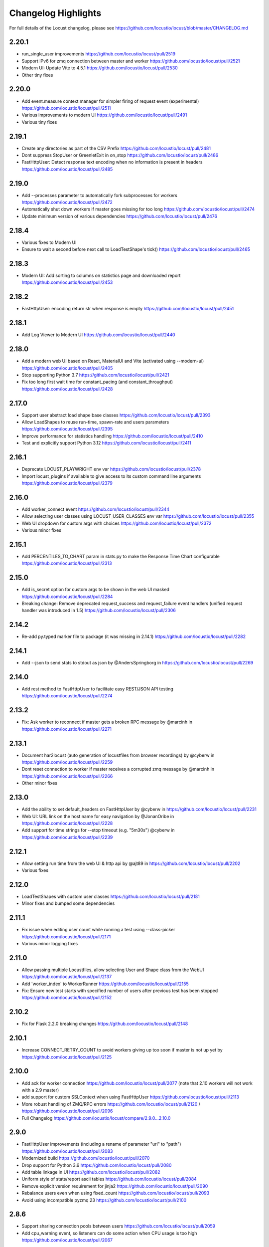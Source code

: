 ####################
Changelog Highlights
####################

For full details of the Locust changelog, please see https://github.com/locustio/locust/blob/master/CHANGELOG.md

2.20.1
======
* run_single_user improvements https://github.com/locustio/locust/pull/2519
* Support IPv6 for zmq connection between master and worker https://github.com/locustio/locust/pull/2521
* Modern UI: Update Vite to 4.5.1 https://github.com/locustio/locust/pull/2530
* Other tiny fixes

2.20.0
======
* Add event.measure context manager for simpler firing of request event (experimental) https://github.com/locustio/locust/pull/2511
* Various improvements to modern UI https://github.com/locustio/locust/pull/2491
* Various tiny fixes

2.19.1
======
* Create any directories as part of the CSV Prefix https://github.com/locustio/locust/pull/2481
* Dont suppress StopUser or GreenletExit in on_stop https://github.com/locustio/locust/pull/2486
* FastHttpUser: Detect response text encoding when no information is present in headers https://github.com/locustio/locust/pull/2485

2.19.0
======
* Add --processes parameter to automatically fork subprocesses for workers https://github.com/locustio/locust/pull/2472
* Automatically shut down workers if master goes missing for too long https://github.com/locustio/locust/pull/2474
* Update minimum version of various dependencies https://github.com/locustio/locust/pull/2476

2.18.4
======
* Various fixes to Modern UI
* Ensure to wait a second before next call to LoadTestShape's tick() https://github.com/locustio/locust/pull/2465

2.18.3
======
* Modern UI: Add sorting to columns on statistics page and downloaded report https://github.com/locustio/locust/pull/2453

2.18.2
======
* FastHttpUser: encoding return str when response is empty https://github.com/locustio/locust/pull/2451

2.18.1
======
* Add Log Viewer to Modern UI https://github.com/locustio/locust/pull/2440

2.18.0
======
* Add a modern web UI based on React, MaterialUI and Vite (activated using --modern-ui) https://github.com/locustio/locust/pull/2405
* Stop supporting Python 3.7 https://github.com/locustio/locust/pull/2421
* Fix too long first wait time for constant_pacing (and constant_throughput) https://github.com/locustio/locust/pull/2428

2.17.0
======
* Support user abstract load shape base classes https://github.com/locustio/locust/pull/2393
* Allow LoadShapes to reuse run-time, spawn-rate and users parameters https://github.com/locustio/locust/pull/2395
* Improve performance for statistics handling https://github.com/locustio/locust/pull/2410
* Test and explicitly support Python 3.12 https://github.com/locustio/locust/pull/2411

2.16.1
======
* Deprecate LOCUST_PLAYWRIGHT env var https://github.com/locustio/locust/pull/2378
* Import locust_plugins if available to give access to its custom command line arguments https://github.com/locustio/locust/pull/2379

2.16.0
======
* Add worker_connect event https://github.com/locustio/locust/pull/2344
* Allow selecting user classes using LOCUST_USER_CLASSES env var https://github.com/locustio/locust/pull/2355
* Web UI dropdown for custom args with choices https://github.com/locustio/locust/pull/2372
* Various minor fixes

2.15.1
======
* Add PERCENTILES_TO_CHART param in stats.py to make the Response Time Chart configurable https://github.com/locustio/locust/pull/2313

2.15.0
======
* Add is_secret option for custom args to be shown in the web UI masked https://github.com/locustio/locust/pull/2284
* Breaking change: Remove deprecated request_success and request_failure event handlers (unified request handler was introduced in 1.5) https://github.com/locustio/locust/pull/2306

2.14.2
======
* Re-add py.typed marker file to package (it was missing in 2.14.1) https://github.com/locustio/locust/pull/2282

2.14.1
======
* Add --json to send stats to stdout as json by @AndersSpringborg in https://github.com/locustio/locust/pull/2269

2.14.0
======
* Add rest method to FastHttpUser to facilitate easy REST/JSON API testing https://github.com/locustio/locust/pull/2274

2.13.2
======
* Fix: Ask worker to reconnect if master gets a broken RPC message by @marcinh in https://github.com/locustio/locust/pull/2271

2.13.1
======
* Document har2locust (auto generation of locustfiles from browser recordings) by @cyberw in https://github.com/locustio/locust/pull/2259
* Dont reset connection to worker if master receives a corrupted zmq message by @marcinh in https://github.com/locustio/locust/pull/2266
* Other minor fixes

2.13.0
======
* Add the ability to set default_headers on FastHttpUser by @cyberw in https://github.com/locustio/locust/pull/2231
* Web UI: URL link on the host name for easy navigation by @JonanOribe in https://github.com/locustio/locust/pull/2228
* Add support for time strings for --stop timeout (e.g. "5m30s") @cyberw in https://github.com/locustio/locust/pull/2239

2.12.1
======
* Allow setting run time from the web UI & http api by @ajt89 in https://github.com/locustio/locust/pull/2202
* Various fixes

2.12.0
======
* LoadTestShapes with custom user classes https://github.com/locustio/locust/pull/2181
* Minor fixes and bumped some dependencies

2.11.1
======
* Fix issue when editing user count while running a test using --class-picker https://github.com/locustio/locust/pull/2171
* Various minor logging fixes

2.11.0
======
* Allow passing multiple Locustfiles, allow selecting User and Shape class from the WebUI https://github.com/locustio/locust/pull/2137
* Add 'worker_index' to WorkerRunner https://github.com/locustio/locust/pull/2155
* Fix: Ensure new test starts with specified number of users after previous test has been stopped https://github.com/locustio/locust/pull/2152

2.10.2
======
* Fix for Flask 2.2.0 breaking changes https://github.com/locustio/locust/pull/2148

2.10.1
======
* Increase CONNECT_RETRY_COUNT to avoid workers giving up too soon if master is not up yet by https://github.com/locustio/locust/pull/2125

2.10.0
======
* Add ack for worker connection https://github.com/locustio/locust/pull/2077 (note that 2.10 workers will not work with a 2.9 master)
* add support for custom SSLContext when using FastHttpUser https://github.com/locustio/locust/pull/2113
* More robust handling of ZMQ/RPC errors https://github.com/locustio/locust/pull/2120 / https://github.com/locustio/locust/pull/2096
* Full Changelog https://github.com/locustio/locust/compare/2.9.0...2.10.0

2.9.0
=====

* FastHttpUser improvements (including a rename of parameter "url" to "path") https://github.com/locustio/locust/pull/2083
* Modernized build https://github.com/locustio/locust/pull/2070
* Drop support for Python 3.6 https://github.com/locustio/locust/pull/2080
* Add table linkage in UI https://github.com/locustio/locust/pull/2082
* Uniform style of stats/report ascii tables https://github.com/locustio/locust/pull/2084
* Remove explicit version requirement for jinja2 https://github.com/locustio/locust/pull/2090
* Rebalance users even when using fixed_count https://github.com/locustio/locust/pull/2093
* Avoid using incompatible pyzmq 23 https://github.com/locustio/locust/pull/2100

2.8.6
=====

* Support sharing connection pools between users https://github.com/locustio/locust/pull/2059
* Add cpu_warning event, so listeners can do some action when CPU usage is too high https://github.com/locustio/locust/pull/2067

2.8.5
=====

* Fix dependency: Dont use latest Jinja2 because it has breaking changes

2.8.4
=====

* New event: `test_stopping`, triggered just before stopping the test https://github.com/locustio/locust/pull/2033
* New event: `quit`, to enable getting the locust process exit code https://github.com/locustio/locust/pull/2049
* Fix users sometimes not being stopped correctly https://github.com/locustio/locust/pull/2041

2.8.3
=====

* Ensure users are distributed evently across hosts during ramp up https://github.com/locustio/locust/pull/2025 

2.8.2
=====

* Fix issue with permissions in docker image

2.8.1
=====

* Further optimize docker image (60MB compressed)

2.8.0
=====

* Shrink docker image significantly (95MB compressed size for x64 instead of 358MB) by basing the image on python3-slim instead of python3 
* Fix empty tasks section in UI and static report bug (really) https://github.com/locustio/locust/pull/2001

2.7.3
=====

* Fix 'Tasks' section remains empty in web ui https://github.com/locustio/locust/pull/1997

2.7.2
=====

* Fix an issue introduced in 2.7.1 that caused Locust to shut down when the UI stop was clicked https://github.com/locustio/locust/pull/1996

2.7.1
=====
* fix --html report in web mode https://github.com/locustio/locust/pull/1992

2.7.0
=====

* Add run_single_user and documentation on how to debug Users/locustfiles https://github.com/locustio/locust/pull/1985
* Fix "socket operation on non-socket" at shutdown, by reverting #1935 https://github.com/locustio/locust/pull/1991
* Fixing issue with incorrect "All users spawned" log messages https://github.com/locustio/locust/pull/1977

2.6.1
=====

* Documentation fixes only.

2.6.0
=====
* Pass --tags and --exclude-tags to workers. (https://github.com/locustio/locust/pull/1976)
* Clean up some logging messages (https://github.com/locustio/locust/pull/1973)
* Ensure heartbeat\_worker doesnt try to re-establish connection to workers when quit has been called (https://github.com/locustio/locust/pull/1972)
* fixed\_count: ability to spawn a specific number of users \(as opposed to just using weights\) (https://github.com/locustio/locust/pull/1964)

2.5.1
=====

* Ignore empty host field in web ui (Fix running the web UI with class defined hosts) (https://github.com/locustio/locust/pull/1956)
* Throw exception when calling response.success()/.failure() if with-block has not been entered (https://github.com/locustio/locust/pull/1955)
* Stop declaring "fake" class level variables in Environment, User and StatsEntry (https://github.com/locustio/locust/pull/1948)

2.5.0
=====

* Change request event 'url' parameter to contain full URL (technically a breaking change, but very few users will have had time to start using this) (https://github.com/locustio/locust/issues/1927)
* Suppress warnings for patch version mismatch between master and worker (https://github.com/locustio/locust/issues/1926)

2.4.3
=====

* Fix crash on windows (https://github.com/locustio/locust/issues/1924)

2.4.2
=====

* Add --expect-workers-max-wait parameter (https://github.com/locustio/locust/pull/1922)
* Track worker memory usage (https://github.com/locustio/locust/pull/1917)
* Other small fixes

2.4.1
=====

* Fix stat printing when using shapes (https://github.com/locustio/locust/pull/1907)

2.4.0
=====

* Add start_time and url parameters to request event. (https://github.com/locustio/locust/pull/1900)
* Support (and test) Python 3.10 (https://github.com/locustio/locust/pull/1901)
* Make User.run/TaskSet.run final and raise an exception if someone marks it as a task (https://github.com/locustio/locust/pull/1895)
* Release docker image for arm64. (https://github.com/locustio/locust/pull/1889)
* Automated change log generation is broken. Will fix this later, but until then you can look here: https://github.com/locustio/locust/compare/2.2.3...2.4.0

2.3.0
=====

* Accidentally increased version to 2.4 directly so there is no 2.3...

2.2.3
=====

* Fix issue with custom arguments in config file (when not running headless) (https://github.com/locustio/locust/pull/1888)
* Automated change log generation is broken. Will fix this later, but until then you can look here: https://github.com/locustio/locust/compare/2.2.2...2.2.3

2.2.2
=====

* Fix version in Docker builds
* Automated change log generation is broken. Will fix this later, but until then you can look here: https://github.com/locustio/locust/compare/2.2.1...2.2.2

2.2.1
=====

* Automated change log generation is broken. Will fix this later, but until then you can look here: https://github.com/locustio/locust/compare/2.2.0...2.2.1

2.2.0
=====

* Display locustfile and tasks ratio information on index.html
* Add --autostart and --autoquit parameters (https://github.com/locustio/locust/pull/1864)
* Add constant\_throughput wait time \(the inverse of constant\_pacing\)
* Alternative way to rename requests (particularly useful when using an SDK that wraps `requests`) (https://github.com/locustio/locust/pull/1858)
* Add --equal-weights flag (https://github.com/locustio/locust/pull/1842)
* HttpUser: Unpack known exceptions
* Various charting fixes
* Add FastHttpUser directly under locust package
* Auto-generate Locust's version number using setuptools\_scm and git tags 
* Show custom arguments in web ui and forward them to worker (https://github.com/locustio/locust/pull/1841)

2.1.0
=====

* Fix docker builds (2.0 never got pushed to Docker Hub)
* Bump dependency on pyzmq to fix out of memory issue on Windows
* Use 1 as default for user count and spawn rate in web UI start form
* Various documentation updates

2.0.0
=====

User ramp up/down and User type selection is now controlled by the master instead of autonomously by the workers 
----------------------------------------------------------------------------------------------------------------
This has allowed us to fix some issues with incorrect/skewed User type selection and undesired stepping of ramp up. The issues were especially visible when running many workers and/or using LoadShape:s. This change also allows redistribution of Users if a worker disconnects during a test. This is a major change internally in Locust so please let us know if you encounter any problems (particularly regarding ramp up pace, User distribution, CPU usage on master, etc)

Other potentially breaking API changes
--------------------------------------
* Change the default User weight to 1 instead of 10 (the old default made no sense)
* Fire test_start and test_stop events on workers too (previously they were only fired on master/standalone instances)
* Workers now send their version number to master. Master will warn about version differences, and pre 2.0-versions will not be allowed to connect at all (because they would not work anyway)
* Update Flask dependency to 2.0

Significant merged PR:s (and prerelease version they were introduced in)
------------------------------------------------------------------------
* Allow workers to bypass version check by sending -1 as version (2.0.0) https://github.com/locustio/locust/pull/1830
* Improve logging messages and clean up code after dispatch refactoring (2.0.0b4) https://github.com/locustio/locust/pull/1826
* Remove `user_classes_count` from heartbeat payload (2.0.0b4) https://github.com/locustio/locust/pull/1825
* Add option to set concurrency of FastHttpUser/Session (2.0.0b3) https://github.com/locustio/locust/pull/1812/
* Fire test_start and test_stop events on worker nodes (2.0.0b3) https://github.com/locustio/locust/pull/1777/
* Auto shrink request stats table to fit terminal (2.0.0b2) https://github.com/locustio/locust/pull/1811
* Refactoring of the dispatch logic to improve performance (2.0.0b2) https://github.com/locustio/locust/pull/1809 
* Check version of workers when they connect. Warn if there is a mismatch, refuse 1.x workers to connect (2.0.0b1) https://github.com/locustio/locust/pull/1805 
* Change the default User weight to 1 instead of 10 (2.0.0b1) https://github.com/locustio/locust/pull/1803
* Upgrade to Flask 2 (2.0.0b1) https://github.com/locustio/locust/pull/1764
* Move User selection responsibility from worker to master in order to fix unbalanced distribution of users and uneven ramp-up (2.0.0b0) https://github.com/locustio/locust/pull/1621

Some of these are not really that significant and may be removed from this list at a later time, once 2.0 has stabilised.

1.6.0
=====

* Allow cross process communication using custom messages https://github.com/locustio/locust/pull/1782
* Fix: status "stopped" instead of "spawning", tick\(\) method of LoadShape called only once https://github.com/locustio/locust/pull/1769

1.5.3
=====

* Fix an issue with custom Users calling request_success/_failure.fire() not being added to statistics https://github.com/locustio/locust/pull/1761

1.5.2
=====

* Pin version of flask to 1.1.2, fixing https://github.com/locustio/locust/issues/1759
* Fix issue with GRPC compatibility and add GRPC example to documentation https://github.com/locustio/locust/pull/1755
* Use time.perf_counter() to calculate elapsed times everywhere, should only matter for Windows https://github.com/locustio/locust/pull/1758

1.5.1
=====

* Fixed an issue with 1.5.0 where an extra parameter (start_time) was passed to request event https://github.com/locustio/locust/pull/1754

1.5.0
=====

* Unify request_success/request_failure into a single event called request (the old ones are deprecated but still work) https://github.com/locustio/locust/issues/1724
* Add the response object and context as parameters to the request event. context is used to forward information to the request event handler (can be used for things like username, tags etc)

1.4.4
=====

* Ensure runner.quit finishes even when users are broken https://github.com/locustio/locust/pull/1728
* Make runner / user count available to LoadTestShape https://github.com/locustio/locust/pull/1719
* Other small fixes

1.4.3
=====

* Fix bug that broke the tooltips for charts in the Web UI 

1.4.2
=====

* Multiple improvements for charting including tooltips etc
* Added --html option to save HTML report https://github.com/locustio/locust/pull/1637
* Lots of other small fixes

1.4.1
=====

* Fix 100% cpu usage when running in docker/non-tty terminal https://github.com/locustio/locust/issues/1629

1.4.0
=====

* You can now control user count from terminal while the test is running https://github.com/locustio/locust/pull/1612
* Infinite run time is now the default for command line runs https://github.com/locustio/locust/pull/1625
* wait_time now defaults to zero https://github.com/locustio/locust/pull/1626

1.3.2
=====

* List Python 3.9 as supported in the package/on PyPi
* Fix XSS vulnerability in the web UI (sounds important but really isn't, as Locust UI is not meant to be exposed to outside users)

1.3.1
=====

* Bump minimum required gevent version to 20.9.0 (latest), as the previous ones had sneaky binary incompatibilities with the latest version of greenlet ("RuntimeWarning: greenlet.greenlet size changed, may indicate binary incompatibility. Expected 144 from C header, got 152 from PyObject")

1.3.0
=====

* Breaking change: Remove step-load feature (now that we have LoadTestShape it is no longer needed)
* More type hints to enable better code completion and linting of locustfiles

Bug fixes: 

* LoadTestShape.get\_run\_time is not relative to start of test https://github.com/locustio/locust/issues/1557
* Refactor and fix delayed user stopping in combination with on\_stop https://github.com/locustio/locust/pull/1560
* runner.quit gets blocked by slow on stop https://github.com/locustio/locust/issues/1552
* Remove legacy code that was only needed for py2
* Lots more

1.2.3
=====

* Bug fix (TypeError: code() takes at least 14 arguments (13 given) (Werkzeug version issue) https://github.com/locustio/locust/issues/1545)
* Bug fix (Locust stuck in "Shape worker starting" when restarting a test from the webUI https://github.com/locustio/locust/issues/1540)
* Various linting fixes that *should* have no functional impact

1.2.2
=====

* Bug fix (LoadTestShape in headless mode https://github.com/locustio/locust/pull/1539)

1.2.1
=====

* Bug fix (StatsEntry.use_response_times_cache must be set to True, https://github.com/locustio/locust/issues/1531)

1.2
===

* Rename hatch rate to spawn rate (the --hatch-rate parameter is only deprecated, but the hatch_complete event has been renamed spawning_complete)
* Ability to generate any custom load shape with LoadTestShape class
* Allow ramping down of users
* Ability to use save custom percentiles
* Improve command line stats output
* Bug fixes (excessive precision of metrics in losust csv stats, negative response time when system clock has changed, issue with non-string failure messages, some typos etc)
* Documentation improvements

1.1.1
=====

* --run-time flag is not respected if there is an exception in a test_stop listener
* FastHttpUser: Handle stream ended at an unexpected time and UnicodeDecodeError. Show bad/error status codes on failures page.
* Improve logging when locust master port is busy

1.1
===

* The official Docker image is now based on the ``python:3.8`` image instead of ``python:3.8-alpine``. This should 
  make it easier to install other python packages when extending the locust docker image.
* Allow Users to stop the runner by calling self.environment.runner.quit() (without deadlocking sometimes)
* Cut to only 5% free space on the top of the graphs
* Use csv module to generate csv data (solves issues with sample names that need escaping in csv)
* Various documentation improvements

1.0.3
=====

* Ability to control the exit code of the Locust process by setting :py:attr:`Environment.process_exit_code <locust.env.Environment.process_exit_code>`
* FastHttpLocust: Change dependency to use original geventhttpclient (now that releases can be made there) instead of geventhttpclient-wheels
* Fix search on readthedocs

1.0.2
=====

* Check for low open files limit (ulimit) and try to automatically increase it from within the locust process.
* Other various bug fixes as improvements


.. _changelog-1-0:

1.0, 1.0.1
==========

This version contains some breaking changes.

Locust class renamed to User
----------------------------

We've renamed the ``Locust`` and ``HttpLocust`` classes to ``User`` and ``HttpUser``. The ``locust`` attribute on 
:py:class:`TaskSet <locust.TaskSet>` instances has been renamed to :py:attr:`user <locust.TaskSet.user>`.

The parameter for setting number of users has also been changed, from ``-c`` / ``--clients`` to ``-u`` / ``--users``.

Ability to declare @task directly under the ``User`` class
----------------------------------------------------------

It's now possible to declare tasks directly under a User class like this:

.. code-block:: python

    class WebUser(User):
        @task
        def some_task(self):
            pass

In tasks declared under a User class (e.g. ``some_task`` in the example above), ``self`` refers to the User 
instance, as one would expect. For tasks defined under a :py:class:`TaskSet <locust.TaskSet>` class, ``self`` 
would refer to the ``TaskSet`` instance.

The ``task_set`` attribute on the ``User`` class (previously ``Locust`` class) has been removed. To declare a 
``User`` class with a single ``TaskSet`` one would now use the the :py:attr:`tasks <locust.User.tasks>` 
attribute instead:

.. code-block:: python

    class MyTaskSet(TaskSet):
        ...
    
    class WebUser(User):
        tasks = [MyTaskSet]


Task tagging
------------

A new :ref:`tag feature <tagging-tasks>` has been added that makes it possible to include/exclude tasks during 
a test run.

Tasks can be tagged using the :py:func:`@tag <locust.tag>` decorator:

.. code-block:: python

    class WebUser(User):
        @task
        @tag("tag1", "tag2")
        def my_task(self):
            ...

And tasks can then be specified/excluded using the ``--tags``/``-T`` and ``--exclude-tags``/``-E`` command line arguments. 


Environment variables changed
-----------------------------

The following changes has been made to the configuration environment variables

* ``LOCUST_MASTER`` has been renamed to ``LOCUST_MODE_MASTER`` (in order to make it less likely to get variable name collisions 
  when running Locust in Kubernetes/K8s which automatically adds environment variables depending on service/pod names).
* ``LOCUST_SLAVE`` has been renamed to ``LOCUST_MODE_WORKER``.
* ``LOCUST_MASTER_PORT`` has been renamed to ``LOCUST_MASTER_NODE_PORT``.
* ``LOCUST_MASTER_HOST`` has been renamed to ``LOCUST_MASTER_NODE_HOST``.
* ``CSVFILEBASE`` has been renamed to ``LOCUST_CSV``.

See the :ref:`configuration` documentation for a full list of available :ref:`environment variables <environment-variables>`.


Other breaking changes
----------------------

* The master/slave terminology has been changed to master/worker. Therefore the command line arguments ``--slave`` and
  ``--expect-slaves`` has been renamed to ``--worker`` and ``--expect-workers``.
* The option for running Locust without the Web UI has been renamed from ``--no-web`` to ``--headless``.
* Removed ``Locust.setup``, ``Locust.teardown``, ``TaskSet.setup`` and ``TaskSet.teardown`` hooks. If you want to 
  run code at the start or end of a test, you should instead use the :py:attr:`test_start <locust.event.Events.test_start>`
  and :py:attr:`test_stop <locust.event.Events.test_stop>` events:
  
  .. code-block:: python
  
      from locust import events
      
      @events.test_start.add_listener
      def on_test_start(**kw):
          print("test is starting")
        
      @events.test_stop.add_listener
      def on_test_start(**kw):
          print("test is stopping")
* ``TaskSequence`` and ``@seq_task`` has been replaced with :ref:`SequentialTaskSet <sequential-taskset>`.
* A ``User count`` column has been added to the history stats CSV file. The column order and column names has been changed.
* The official docker image no longer uses a shell script with a bunch of special environment variables to configure how 
  how locust is started. Instead, the ``locust`` command is now set as ``ENTRYPOINT`` of the docker image. See
  :ref:`running-in-docker` for more info.
* Command line option ``--csv-base-name`` has been removed, since it was just an alias for ``--csv``.
* The way Locust handles logging has been changed. We no longer wrap stdout (and stderr) to automatically make print 
  statements go into the log. ``print()`` statements now only goes to stdout. To add custom entries to the log, one 
  should now use the Python logging module:
  
  .. code-block:: python
  
      import logging
      logging.info("custom logging message)
  
  For more info see :ref:`logging`


Web UI improvements
-------------------

* It's now possible to protect the Web UI with Basic Auth using hte ``--web-auth`` command line argument.
* The Web UI can now be served over HTTPS by specifying a TLS certificate and key with the ``--tls-cert`` 
  and ``--tls-key`` command line arguments.
* If the number of users and hatch rate are specified on command line, it's now used to pre-populate the input fields in 
  the Web UI.



Other fixes and improvements
----------------------------

* Added ``--config`` command line option for specifying a :ref:`configuration file <configuration-file>` path
* The code base has been refactored to make it possible to run :ref:`Locust as a python lib <use-as-lib>`. 
* It's now possible to call ``response.failure()`` or ``response.success()`` multiple times when using 
  the ``catch_response=True`` in the HTTP clients. Only the last call to ``success``/``failure`` will count.
* The ``--help`` output has been improved by grouping related options together.



0.14.6
======

* Fix bug when running with latest Gevent version, and pinned the latest version


0.14.0
======

* Drop Python 2 and Python 3.5 support!
* Continuously measure CPU usage and emit a warning if we get a five second average above 90%
* Show CPU usage of slave nodes in the Web UI
* Fixed issue when running Locust distributed and new slave nodes connected during the hatching/ramp-up 
  phase (https://github.com/locustio/locust/issues/1168)


0.13.5
======

Various minor fixes, mainly regarding FastHttpLocust.

0.13.4
======

Identical to previous version, but now built & deployed to Pypi using Travis.

0.13.3
======

* Unable to properly connect multiple slaves - https://github.com/locustio/locust/issues/1176
* Zero exit code on exception - https://github.com/locustio/locust/issues/1172
* `--stop-timeout` is not respected when changing number of running Users in distributed mode - https://github.com/locustio/locust/issues/1162

0.13.2
======

* Fixed bug that broke the Web UI's repsonse time graph

0.13.1
======

* Fixed crash bug on Python 3.8.0
* Various other bug fixes and improvements.


0.13.0
======

* New API for specifying wait time - https://github.com/locustio/locust/pull/1118

  Example of the new API::

      from locust import HttpLocust, between
      class User(HttpLocust):
          # wait between 5 and 30 seconds
          wait_time = between(5, 30)

  There are three built in :ref:`wait time functions <wait_time_functions>`: :py:func:`between <locust.wait_time.between>`,
  :py:func:`constant <locust.wait_time.constant>` and :py:func:`constant_pacing <locust.wait_time.constant_pacing>`.

* FastHttpLocust: Accept self signed SSL certificates, ignore host checks. Improved response code handling
* Add current working dir to sys.path - https://github.com/locustio/locust/pull/484
* Web UI improvements: Added 90th percentile to table, failure per seconds as a series in the chart
* Ability to specify host in web ui
* Added response_length to request_failure event - https://github.com/locustio/locust/pull/1144
* Added p99.9 and p99.99 to request stats distribution csv - https://github.com/locustio/locust/pull/1125
* Various other bug fixes and improvements.

0.12.2
======

* Added `--skip-log-setup` to disable Locust's default logging setup.
* Added `--stop-timeout` to allow tasks to finish running their iteration before stopping
* Added 99.9 and 99.99 percentile response times to csv output
* Allow custom clients to set request response time to None. Those requests will be excluded
  when calculating median, average, min, max and percentile response times.
* Renamed the last row in statistics table from "Total" to "Aggregated" (since the values aren't
  a sum of the individual table rows).
* Some visual improvements to the web UI.
* Fixed issue with simulating fewer number of locust users than the number of slave/worker nodes.
* Fixed bugs in the web UI related to the fact that the stats table is truncated at 500 entries.
* Various other bug fixes and improvements.


0.12.1
======

* Added new :code:`FastHttpLocust` class that uses a faster HTTP client, which should be 5-6 times faster
  than the normal :code:`HttpLocust` class. For more info see the documentation on :ref:`increasing performance <increase-performance>`.
* Added ability to set the exit code of the locust process when exceptions has occurred within the user code,
  using the :code:`--exit-code-on-error` parameter.
* Added TCP keep alive to master/slave communication sockets to avoid broken connections in some environments.
* Dropped support for Python 3.4
* Numerous other bug fixes and improvements.


0.10.0
======

* Python 3.7 support
* Added a status page to the web UI when running Locust distributed showing the status of slave nodes
  and detect down slaves using heartbeats
* Numerous bugfixes/documentation updates (see detailed changelog)


0.9.0
=====

* Added detailed changelog (https://github.com/locustio/locust/blob/master/CHANGELOG.md)
* Numerous bugfixes (see detailed changelog)
* Added sequential task support - https://github.com/locustio/locust/pull/827
* Added support for user-defined wait_function - https://github.com/locustio/locust/pull/785
* By default, Locust no longer resets the statistics when the hatching is complete.
  Therefore :code:`--no-reset-stats` has been deprected (since it's now the default behaviour),
  and instead a new :code:`--reset-stats` option has been added.
* Dropped support for Python 3.3
* Updated documentation

0.8.1
=====

* Updated pyzmq version, and changed so that we don't pin a specific version.
  This makes it easier to install Locust on Windows.


0.8
===

* Python 3 support
* Dropped support for Python 2.6
* Added :code:`--no-reset-stats` option for controling if the statistics should be reset once
  the hatching is complete
* Added charts to the web UI for requests per second, average response time, and number of
  simulated users.
* Updated the design of the web UI.
* Added ability to write a CSV file for results via command line flag
* Added the URL of the host that is currently being tested to the web UI.
* We now also apply gevent's monkey patching of threads. This fixes an issue when
  using Locust to test Cassandra (https://github.com/locustio/locust/issues/569).
* Various bug fixes and improvements


0.7.5
=====

* Use version 1.1.1 of gevent. Fixes an install issue on certain versions of python.


0.7.4
=====

* Use a newer version of requests, which fixed an issue for users with older versions of
  requests getting ConnectionErrors (https://github.com/locustio/locust/issues/273).
* Various fixes to documentation.


0.7.3
=====

* Fixed bug where POST requests (and other methods as well) got incorrectly reported as
  GET requests, if the request resulted in a redirect.
* Added ability to download exceptions in CSV format. Download links has also been moved
  to its own tab in the web UI.


0.7.2
=====

* Locust now returns an exit code of 1 when any failed requests were reported.
* When making an HTTP request to an endpoint that responds with a redirect, the original
  URL that was requested is now used as the name for that entry in the statistics (unless
  an explicit override is specified through the *name* argument). Previously, the last
  URL in the redirect chain was used to label the request(s) in the statistics.
* Fixed bug which caused only the time of the last request in a redirect chain to be
  included in the reported time.
* Fixed bug which caused the download time of the request body not to be included in the
  reported response time.
* Fixed bug that occurred on some linux dists that were tampering with the python-requests
  system package (removing dependencies which requests is bundling). This bug only occured
  when installing Locust in the python system packages, and not when using virtualenv.
* Various minor fixes and improvements.


0.7.1
=====

* Exceptions that occurs within TaskSets are now catched by default.
* Fixed bug which caused Min response time to always be 0 after all locusts had been hatched
  and the statistics had been reset.
* Minor UI improvements in the web interface.
* Handle messages from "zombie" slaves by ignoring the message and making a log entry
  in the master process.



0.7
===

HTTP client functionality moved to HttpLocust
---------------------------------------------

Previously, the Locust class instantiated a :py:class:`HttpSession <locust.clients.HttpSession>`
under the client attribute that was used to make HTTP requests. This funcionality has
now been moved into the :py:class:`HttpLocust <locust.core.HttpLocust>` class, in an
effort to make it more obvious how one can use Locust to
:doc:`load test non-HTTP systems <testing-other-systems>`.

To make existing locust scripts compatible with the new version you should make your
locust classes inherit from HttpLocust instead of the base Locust class.


msgpack for serializing master/slave data
-----------------------------------------

Locust now uses `msgpack <http://msgpack.org/>`_ for serializing data that is sent between
a master node and its slaves. This addresses a possible attack that can be used to execute
code remote, if one has access to the internal locust ports that are used for master-slave
communication. The reason for this exploit was due to the fact that pickle was used.

.. warning::

    Anyone who uses an older version should make sure that their Locust machines are not publicly
    accessible on port 5557 and 5558. Also, one should never run Locust as root.

Anyone who uses the :py:class:`report_to_master <locust.events.report_to_master>` and
:py:class:`slave_report <locust.events.slave_report>` events, needs to make sure that
any data that is attached to the slave reports is serializable by msgpack.

requests updated to version 2.2
-------------------------------

Locust updated `requests <http://python-requests.org/>`_ to the latest major release.

.. note::

   Requests 1.0 introduced some major API changes (and 2.0 just a few). Please check if you
   are using any internal features and check the documentation:
   `Migrating to 1.x <http://docs.python-requests.org/en/latest/api/#migrating-to-1-x>`_ and
   `Migrationg to 2.x <http://docs.python-requests.org/en/latest/api/#migrating-to-2-x>`_

gevent updated to version 1.0
-------------------------------

gevent 1.0 has now been released and Locust has been updated accordingly.

Big refactoring of request statistics code
------------------------------------------

Refactored :py:class:`RequestStats`.

* Created :py:class:`StatsEntry` which represents a single stats entry (URL).

Previously the :py:class:`RequestStats` was actually doing two different things:

* It was holding track of the aggregated stats from all requests
* It was holding the stats for single stats entries.

Now RequestStats should be instantiated and holds the global stats, as well as a dict of StatsEntry instances which holds the stats for single stats entries (URLs)

Removed support for avg_wait
----------------------------

Previously one could specify avg_wait to :py:class:`TaskSet` and :py:class:`Locust` that Locust would try to strive to. However this can be sufficiently accomplished by using min_wait and max_wait for most use-cases. Therefore we've decided to remove the avg_wait as its use-case is not clear or just too narrow to be in the Locust core.

Removed support for ramping
----------------------------

Previously one could tell Locust, using the --ramp option, to try to find a stable client count that the target host could handle, but it's been broken and undocumented for quite a while so we've decided to remove it from the locust core and perhaps have it reappear as a plugin in the future.


Locust Event hooks now takes keyword argument
---------------------------------------------

When :doc:`extending-locust` by listening to :ref:`events`, the listener functions should now expect
the arguments to be passed in as keyword arguments. It's also highly recommended to add an extra
wildcard keyword arguments to listener functions, since they're then less likely to break if extra
arguments are added to that event in some future version. For example::

    from locust import events

    def on_request(request_type, name, response_time, response_length, **kw):
        print "Got request!"

    locust.events.request_success += on_request

The *method* and *path* arguments to :py:obj:`request_success <locust.events.request_success>` and
:py:obj:`request_failure <locust.events.request_failure>` are now called *request_type* and *name*,
since it's less HTTP specific.


Other changes
-------------

* You can now specify the port on which to run the web host
* Various code cleanups
* Updated gevent/zmq libraries
* Switched to unittest2 discovery
* Added option --only-summary to only output the summary to the console, thus disabling the periodic stats output.
* Locust will now make sure to spawn all the specified locusts in distributed mode, not just a multiple of the number of slaves.
* Fixed the broken Vagrant example.
* Fixed the broken events example (events.py).
* Fixed issue where the request column was not sortable in the web-ui.
* Minor styling of the statistics table in the web-ui.
* Added options to specify host and ports in distributed mode using --master-host, --master-port for the slaves, --master-bind-host, --master-bind-port for the master.
* Removed previously deprecated and obsolete classes WebLocust and SubLocust.
* Fixed so that also failed requests count, when specifying a maximum number of requests on the command line


0.6.2
=====

* Made Locust compatible with gevent 1.0rc2. This allows user to step around a problem
  with running Locust under some versions of CentOS, that can be fixed by upgrading
  gevent to 1.0.
* Added :py:attr:`parent <locust.core.TaskSet.parent>` attribute to TaskSet class that
  refers to the parent TaskSet, or Locust, instance. Contributed by Aaron Daubman.


0.6.1
=====

* Fixed bug that was causing problems when setting a maximum number of requests using the
  **-n** or **--num-request** command line parameter.


0.6
===

.. warning::

    This version comes with non backward compatible changes to the API.
    Anyone who is currently using existing locust scripts and want to upgrade to 0.6
    should read through these changes.

:py:class:`SubLocust <locust.core.SubLocust>` replaced by :py:class:`TaskSet <locust.core.TaskSet>` and :py:class:`Locust <locust.core.Locust>` class behaviour changed
-----------------------------------------------------------------------------------------------------------------------------------------------------------------------

:py:class:`Locust <locust.core.Locust>` classes does no longer control task scheduling and execution.
Therefore, you no longer define tasks within Locust classes, instead the Locust class has a
:py:attr:`task_set <locust.core.Locust.task_set>` attribute which should point to a
:py:class:`TaskSet <locust.core.TaskSet>` class. Tasks should now be defined in TaskSet
classes, in the same way that was previously done in Locust and SubLocust classes. TaskSets can be
nested just like SubLocust classes could.

So the following code for 0.5.1::

    class User(Locust):
        min_wait = 10000
        max_wait = 120000

        @task(10)
        def index(self):
            self.client.get("/")

        @task(2)
        class AboutPage(SubLocust):
            min_wait = 10000
            max_wait = 120000

            def on_init(self):
                self.client.get("/about/")

            @task
            def team_page(self):
                self.client.get("/about/team/")

            @task
            def press_page(self):
                self.client.get("/about/press/")

            @task
            def stop(self):
                self.interrupt()

Should now be written like::

    class BrowsePage(TaskSet):
        @task(10)
        def index(self):
            self.client.get("/")

        @task(2)
        class AboutPage(TaskSet):
            def on_init(self):
                self.client.get("/about/")

            @task
            def team_page(self):
                self.client.get("/about/team/")

            @task
            def press_page(self):
                self.client.get("/about/press/")

            @task
            def stop(self):
                self.interrupt()

    class User(Locust):
        min_wait = 10000
        max_wait = 120000
        task_set = BrowsePage

Each TaskSet instance gets a :py:attr:`locust <locust.core.TaskSet.locust>` attribute, which refers to the
Locust class.

Locust now uses Requests
------------------------

Locust's own HttpBrowser class (which was typically accessed through *self.client* from within a locust class)
has been replaced by a thin wrapper around the requests library (http://python-requests.org). This comes with
a number of advantages. Users can  now take advantage of a well documented, well written, fully fledged
library for making HTTP requests. However, it also comes with some small API changes wich will require users
to update their existing load testing scripts.

Gzip encoding turned on by default
^^^^^^^^^^^^^^^^^^^^^^^^^^^^^^^^^^

The HTTP client now sends headers for accepting gzip encoding by default. The **--gzip** command line argument
has been removed and if someone want to disable the *Accept-Encoding* that the HTTP client uses, or any
other HTTP headers you can do::

    class MyWebUser(Locust):
        def on_start(self):
            self.client.headers = {"Accept-Encoding":""}


Improved HTTP client
^^^^^^^^^^^^^^^^^^^^

Because of the switch to using python-requests in the HTTP client, the API for the client has also
gotten a few changes.

* Additionally to the :py:meth:`get <locust.clients.HttpSession.get>`, :py:meth:`post <locust.clients.HttpSession.post>`,
  :py:meth:`put <locust.clients.HttpSession.put>`, :py:meth:`delete <locust.clients.HttpSession.delete>` and
  :py:meth:`head <locust.clients.HttpSession.head>` methods, the :py:class:`HttpSession <locust.clients.HttpSession>` class
  now also has :py:meth:`patch <locust.clients.HttpSession.patch>` and :py:meth:`options <locust.clients.HttpSession.options>` methods.

* All arguments to the HTTP request methods, except for **url** and **data** should now be specified as keyword arguments.
  For example, previously one could specify headers using::

      client.get("/path", {"User-Agent":"locust"}) # this will no longer work

  And should now be specified like::

      client.get("/path", headers={"User-Agent":"locust"})

* In general the whole HTTP client is now more powerful since it leverages on python-requests. Features that we're
  now able to use in Locust includes file upload, SSL, connection keep-alive, and more.
  See the `python-requests documentation <http://python-requests.org>`_ for more details.

* The new :py:class:`HttpSession <locust.clients.HttpSession>` class' methods now return python-request
  :py:class:`Response <requests.Response>` objects. This means that accessing the content of the response
  is no longer made using the **data** attribute, but instead the **content** attribute. The HTTP response
  code is now accessed through the **status_code** attribute, instead of the **code** attribute.


HttpSession methods' catch_response argument improved and allow_http_error argument removed
^^^^^^^^^^^^^^^^^^^^^^^^^^^^^^^^^^^^^^^^^^^^^^^^^^^^^^^^^^^^^^^^^^^^^^^^^^^^^^^^^^^^^^^^^^^
* When doing HTTP requests using the **catch_response** argument, the context manager that is returned now
  provides two functions, :py:meth:`success <locust.clients.ResponseContextManager.success>` and
  :py:meth:`failure <locust.clients.ResponseContextManager.failure>` that can be used to manually control
  what the request should be reported as in Locust's statistics.

  .. autoclass:: locust.clients.ResponseContextManager
    :members: success, failure
    :noindex:

* The **allow_http_error** argument of the HTTP client's methods has been removed. Instead one can use the
  **catch_response** argument to get a context manager, which can be used together with a with statement.

  The following code in the previous Locust version::

      client.get("/does/not/exist", allow_http_error=True)

  Can instead now be written like::

      with client.get("/does/not/exist", catch_response=True) as response:
          response.success()


Other improvements and bug fixes
--------------------------------

* Scheduled task callables can now take keyword arguments and not only normal function arguments.
* SubLocust classes that are scheduled using :func:`locust.core.Locust.schedule_task` can now take
  arguments and keyword arguments (available in *self.args* and *self.kwargs*).
* Fixed bug where the average content size would be zero when doing requests against a server that
  didn't set the content-length header (i.e. server that uses *Transfer-Encoding: chunked*)



Smaller API Changes
-------------------

* The *require_once* decorator has been removed. It was an old legacy function that no longer fit into
  the current way of writing Locust tests, where tasks are either methods under a Locust class or SubLocust
  classes containing task methods.
* Changed signature of :func:`locust.core.Locust.schedule_task`. Previously all extra arguments that
  was given to the method was passed on to the task when it was called. It no longer accepts extra arguments.
  Instead, it takes an *args* argument (list) and a *kwargs* argument (dict) which are be passed to the task when
  it's called.
* Arguments for :py:class:`request_success <locust.events.request_success>` event hook has been changed.
  Previously it took an HTTP Response instance as argument, but this has been changed to take the
  content-length of the response instead. This makes it easier to write custom clients for Locust.


0.5.1
=====

* Fixed bug which caused --logfile and --loglevel command line parameters to not be respected when running
  locust without zeromq.

0.5
===

API changes
-----------

* Web inteface is now turned on by default. The **--web** command line option has been replaced by --no-web.
* :func:`locust.events.request_success`  and :func:`locust.events.request_failure` now gets the HTTP method as the first argument.

Improvements and bug fixes
--------------------------

* Removed **--show-task-ratio-confluence** and added a **--show-task-ratio-json** option instead. The
  **--show-task-ratio-json** will output JSON data containing the task execution ratio for the locust
  "brain".
* The HTTP method used when a client requests a URL is now displayed in the web UI
* Some fixes and improvements in the stats exporting:

 * A file name is now set (using content-disposition header) when downloading stats.
 * The order of the column headers for request stats was wrong.
 * Thanks Benjamin W. Smith, Jussi Kuosa and Samuele Pedroni!

0.4
===

API changes
-----------

* WebLocust class has been deprecated and is now called just Locust. The class that was previously
  called Locust is now called LocustBase.
* The *catch_http_error* argument to HttpClient.get() and HttpClient.post() has been renamed to
  *allow_http_error*.

Improvements and bug fixes
--------------------------

* Locust now uses python's logging module for all logging
* Added the ability to change the number of spawned users when a test is running, without having
  to restart the test.
* Experimental support for automatically ramping up and down the number of locust to find a maximum
  number of concurrent users (based on some parameters like response times and acceptable failure
  rate).
* Added support for failing requests based on the response data, even if the HTTP response was OK.
* Improved master node performance in order to not get bottlenecked when using enough slaves (>100)
* Minor improvements in web interface.
* Fixed missing template dir in MANIFEST file causing locust installed with "setup.py install" not to work.
